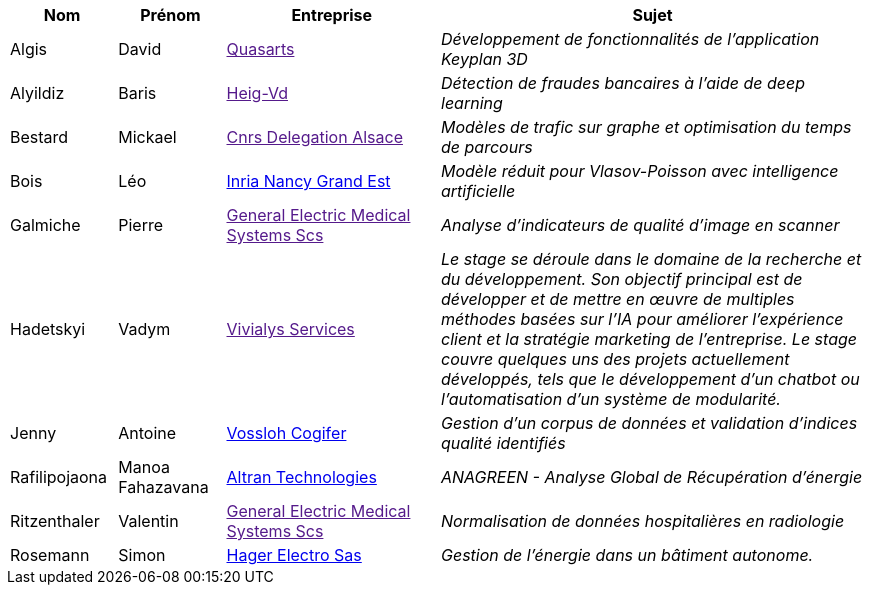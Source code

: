 [cols="1,1,2,4"]
|===
| Nom | Prénom | Entreprise | Sujet

| Algis | David | link:[Quasarts] | _Développement de fonctionnalités de l'application Keyplan 3D_

| Alyildiz | Baris | link:[Heig-Vd] | _Détection de fraudes bancaires à l'aide de deep learning_

| Bestard | Mickael | link:[Cnrs Delegation Alsace] | _Modèles de trafic sur graphe et optimisation du temps de parcours_

| Bois | Léo | link:https://www.inria.fr/fr/centre-inria-nancy-grand-est[Inria Nancy Grand Est] | _Modèle réduit pour Vlasov-Poisson avec intelligence artificielle_

| Galmiche | Pierre | link:[General Electric Medical Systems Scs] | _Analyse d’indicateurs de qualité d’image en scanner_

| Hadetskyi | Vadym | link:[Vivialys Services] | _Le stage se déroule dans le domaine de la recherche et du développement. Son objectif principal est de développer et de mettre en œuvre de multiples méthodes basées sur l'IA pour améliorer l'expérience client et la stratégie marketing de l'entreprise. Le stage couvre quelques uns des projets actuellement développés, tels que le développement d'un chatbot ou l'automatisation d'un système de modularité._

| Jenny | Antoine | link:https://www.vossloh.com[Vossloh Cogifer] | _Gestion d’un corpus de données et validation d’indices qualité identifiés_

| Rafilipojaona | Manoa Fahazavana | link:http://www.altran.fr[Altran Technologies] | _ANAGREEN - Analyse Global de
Récupération d’énergie_

| Ritzenthaler | Valentin | link:[General Electric Medical Systems Scs] | _Normalisation de données hospitalières en radiologie_

| Rosemann | Simon | link:http://www.hager.fr[Hager Electro Sas] | _Gestion de l'énergie dans un bâtiment autonome._

|===
